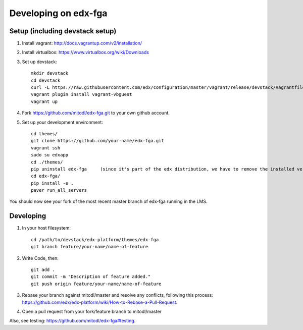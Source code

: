 Developing on edx-fga
=====================

Setup (including devstack setup)
~~~~~~~~~~~~~~~~~~~~~~~~~~~~~~~~

#. Install vagrant: http://docs.vagrantup.com/v2/installation/
#. Install virtualbox: https://www.virtualbox.org/wiki/Downloads
#. Set up devstack::

    mkdir devstack
    cd devstack
    curl -L https://raw.githubusercontent.com/edx/configuration/master/vagrant/release/devstack/Vagrantfile > Vagrantfile
    vagrant plugin install vagrant-vbguest
    vagrant up

#. Fork https://github.com/mitodl/edx-fga.git to your own github account.
#. Set up your development environment::

    cd themes/
    git clone https://github.com/your-name/edx-fga.git
    vagrant ssh    
    sudo su edxapp    
    cd ./themes/    
    pip uninstall edx-fga     (since it's part of the edx distribution, we have to remove the installed version)
    cd edx-fga/
    pip install -e .    
    paver run_all_servers    

You should now see your fork of the most recent master branch of edx-fga running in the LMS.

Developing
~~~~~~~~~~

#. In your host filesystem::

    cd /path/to/devstack/edx-platform/themes/edx-fga
    git branch feature/your-name/name-of-feature    

#. Write Code, then::

    git add .    
    git commit -m "Description of feature added."    
    git push origin feature/your-name/name-of-feature    

#. Rebase your branch against mitodl/master and resolve any conflicts, following this process: https://github.com/edx/edx-platform/wiki/How-to-Rebase-a-Pull-Request.
#. Open a pull request from your fork/feature branch to mitodl/master

Also, see testing: https://github.com/mitodl/edx-fga#testing.

